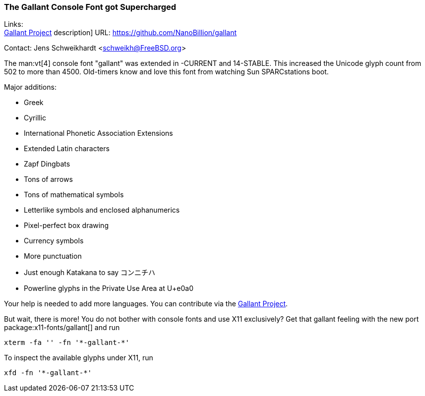 === The Gallant Console Font got Supercharged

Links: +
link:https://github.com/NanoBillion/gallant[Gallant Project] description] URL: link:https://github.com/NanoBillion/gallant[]

Contact: Jens Schweikhardt <schweikh@FreeBSD.org>

The man:vt[4] console font "gallant" was extended in -CURRENT and 14-STABLE.
This increased the Unicode glyph count from 502 to more than 4500.
Old-timers know and love this font from watching Sun SPARCstations boot.

Major additions:

* Greek
* Cyrillic
* International Phonetic Association Extensions
* Extended Latin characters
* Zapf Dingbats
* Tons of arrows
* Tons of mathematical symbols
* Letterlike symbols and enclosed alphanumerics
* Pixel-perfect box drawing
* Currency symbols
* More punctuation
* Just enough Katakana to say コンニチハ
* Powerline glyphs in the Private Use Area at U+e0a0

Your help is needed to add more languages.
You can contribute via the link:https://github.com/NanoBillion/gallant[Gallant Project].

But wait, there is more!
You do not bother with console fonts and use X11 exclusively?
Get that gallant feeling with the new port package:x11-fonts/gallant[] and run

 xterm -fa '' -fn '*-gallant-*'

To inspect the available glyphs under X11, run

 xfd -fn '*-gallant-*'
